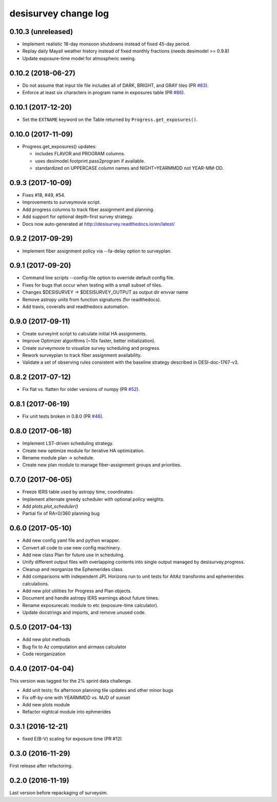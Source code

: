 =====================
desisurvey change log
=====================

0.10.3 (unreleased)
-------------------

* Implement realistic 18-day monsoon shutdowns instead of fixed 45-day period.
* Replay daily Mayall weather history instead of fixed monthly fractions
  (needs desimodel >= 0.9.8)
* Update exposure-time model for atmospheric seeing.

0.10.2 (2018-06-27)
-------------------

* Do not assume that input tile file includes all of DARK, BRIGHT, and GRAY
  tiles (PR `#83`_). 
* Enforce at least six characters in program name in exposures table (PR `#86`_). 

.. _`#83`: https://github.com/desihub/desisurvey/pull/83
.. _`#86`: https://github.com/desihub/desisurvey/pull/86

0.10.1 (2017-12-20)
-------------------

* Set the ``EXTNAME`` keyword on the Table returned by ``Progress.get_exposures()``.

0.10.0 (2017-11-09)
-------------------

* Progress.get_exposures() updates:

  * includes FLAVOR and PROGRAM columns.
  * uses desimodel.footprint.pass2program if available.
  * standardized on UPPERCASE column names and NIGHT=YEARMMDD not YEAR-MM-DD.

0.9.3 (2017-10-09)
------------------

* Fixes #18, #49, #54.
* Improvements to surveymovie script.
* Add progress columns to track fiber assignment and planning.
* Add support for optional depth-first survey strategy.
* Docs now auto-generated at http://desisurvey.readthedocs.io/en/latest/

0.9.2 (2017-09-29)
------------------

* Implement fiber assignment policy via --fa-delay option to surveyplan.

0.9.1 (2017-09-20)
------------------

* Command line scripts --config-file option to override default config file.
* Fixes for bugs that occur when testing with a small subset of tiles.
* Changes $DESISURVEY -> $DESISURVEY_OUTPUT as output dir envvar name
* Remove astropy units from function signatures (for readthedocs).
* Add travis, coveralls and readthedocs automation.

0.9.0 (2017-09-11)
------------------

* Create surveyinit script to calculate initial HA assignments.
* Improve Optimizer algorithms (~10x faster, better initialization).
* Create surveymovie to visualize survey scheduling and progress.
* Rework surveyplan to track fiber assignment availability.
* Validate a set of observing rules consistent with the baseline strategy
  described in DESI-doc-1767-v3.

0.8.2 (2017-07-12)
------------------

* Fix flat vs. flatten for older versions of numpy (PR `#52`_).

.. _`#52`: https://github.com/desihub/desisurvey/pull/52

0.8.1 (2017-06-19)
------------------

* Fix unit tests broken in 0.8.0 (PR `#46`_).

.. _`#46`: https://github.com/desihub/desisurvey/pull/46

0.8.0 (2017-06-18)
------------------

* Implement LST-driven scheduling strategy.
* Create new optimize module for iterative HA optimization.
* Rename module plan -> schedule.
* Create new plan module to manage fiber-assignment groups and priorities.

0.7.0 (2017-06-05)
------------------

* Freeze IERS table used by astropy time, coordinates.
* Implement alternate greedy scheduler with optional policy weights.
* Add `plots.plot_scheduler()`
* Partial fix of RA=0/360 planning bug

0.6.0 (2017-05-10)
------------------

* Add new config yaml file and python wrapper.
* Convert all code to use new config machinery.
* Add new class Plan for future use in scheduling.
* Unify different output files with overlapping contents into single output
  managed by desisurvey.progress.
* Cleanup and reorganize the Ephemerides class.
* Add comparisons with independent JPL Horizons run to unit tests for
  AltAz transforms and ephemerides calculations.
* Add new plot utilities for Progress and Plan objects.
* Document and handle astropy IERS warnings about future times.
* Rename exposurecalc module to etc (exposure-time calculator).
* Update docstrings and imports, and remove unused code.

0.5.0 (2017-04-13)
------------------

* Add new plot methods
* Bug fix to Az computation and airmass calculator
* Code reorganization

0.4.0 (2017-04-04)
------------------

This version was tagged for the 2% sprint data challenge.

* Add unit tests; fix afternoon planning tile updates and other minor bugs
* Fix off-by-one with YEARMMDD vs. MJD of sunset
* Add new plots module
* Refactor nightcal module into ephmerides

0.3.1 (2016-12-21)
------------------

* fixed E(B-V) scaling for exposure time (PR #12)

0.3.0 (2016-11-29)
------------------

First release after refactoring.

0.2.0 (2016-11-19)
------------------

Last version before repackaging of surveysim.
